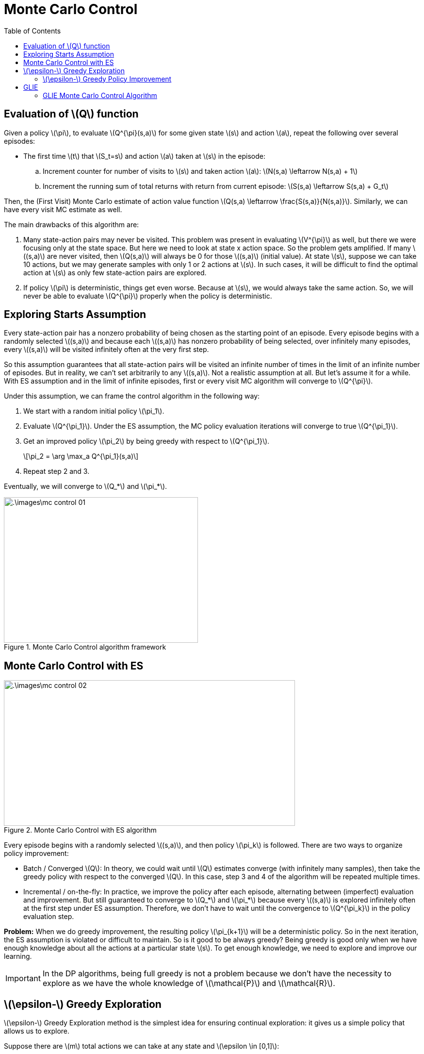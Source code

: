 = Monte Carlo Control =
:doctype: book
:stem: latexmath
:eqnums:
:toc:

== Evaluation of stem:[Q] function ==
Given a policy stem:[\pi], to evaluate stem:[Q^{\pi}(s,a)] for some given state stem:[s] and action stem:[a], repeat the following over several episodes:

* The first time stem:[t] that stem:[S_t=s] and action stem:[a] taken at stem:[s] in the episode:
.. Increment counter for number of visits to stem:[s] and taken action stem:[a]: stem:[N(s,a) \leftarrow N(s,a) + 1]
.. Increment the running sum of total returns with return from current episode: stem:[S(s,a) \leftarrow S(s,a) + G_t]

Then, the (First Visit) Monte Carlo estimate of action value function stem:[Q(s,a) \leftarrow \frac{S(s,a)}{N(s,a)}]. Similarly, we can have every visit MC estimate as well.

The main drawbacks of this algorithm are:

. Many state-action pairs may never be visited. This problem was present in evaluating stem:[V^{\pi}] as well, but there we were focusing only at the state space. But here we need to look at state x action space. So the problem gets amplified. If many stem:[(s,a)] are never visited, then stem:[Q(s,a)] will always be 0 for those stem:[(s,a)] (initial value). At state stem:[s], suppose we can take 10 actions, but we may generate samples with only 1 or 2 actions at stem:[s]. In such cases, it will be difficult to find the optimal action at stem:[s] as only few state-action pairs are explored.

. If policy stem:[\pi] is deterministic, things get even worse. Because at stem:[s], we would always take the same action. So, we will never be able to evaluate stem:[Q^{\pi}] properly when the policy is deterministic.

== Exploring Starts Assumption ==
Every state-action pair has a nonzero probability of being chosen as the starting point of an episode. Every episode begins with a randomly selected stem:[(s,a)] and because each stem:[(s,a)] has nonzero probability of being selected, over infinitely many episodes, every stem:[(s,a)] will be visited infinitely often at the very first step.

So this assumption guarantees that all state-action pairs will be visited an infinite number of times in the limit of an infinite number of episodes. But in reality, we can't set arbitrarily to any stem:[(s,a)]. Not a realistic assumption at all. But let's assume it for a while. With ES assumption and in the limit of infinite episodes, first or every visit MC algorithm will converge to stem:[Q^{\pi}].

Under this assumption, we can frame the control algorithm in the following way:

. We start with a random initial policy stem:[\pi_1].
. Evaluate stem:[Q^{\pi_1}]. Under the ES assumption, the MC policy evaluation iterations will converge to true stem:[Q^{\pi_1}].
. Get an improved policy stem:[\pi_2] by being greedy with respect to stem:[Q^{\pi_1}].
+
[stem]
++++
\pi_2 = \arg \max_a Q^{\pi_1}(s,a)
++++
. Repeat step 2 and 3.

Eventually, we will converge to stem:[Q_*] and stem:[\pi_*].

.Monte Carlo Control algorithm framework
image::.\images\mc_control_01.png[align='center', 400, 300]

== Monte Carlo Control with ES ==

.Monte Carlo Control with ES algorithm
image::.\images\mc_control_02.png[align='left', 600, 300]

Every episode begins with a randomly selected stem:[(s,a)], and then policy stem:[\pi_k] is followed. There are two ways to organize policy improvement:

* Batch / Converged stem:[Q]: In theory, we could wait until stem:[Q] estimates converge (with infinitely many samples), then take the greedy policy with respect to the converged stem:[Q]. In this case, step 3 and 4 of the algorithm will be repeated multiple times.

* Incremental / on-the-fly: In practice, we improve the policy after each episode, alternating between (imperfect) evaluation and improvement. But still guaranteed to converge to stem:[Q_*] and stem:[\pi_*] because every stem:[(s,a)] is explored infinitely often at the first step under ES assumption. Therefore, we don't have to wait until the convergence to stem:[Q^{\pi_k}] in the policy evaluation step.

*Problem:* When we do greedy improvement, the resulting policy stem:[\pi_{k+1}] will be a deterministic policy. So in the next iteration, the ES assumption is violated or difficult to maintain. So is it good to be always greedy? Being greedy is good only when we have enough knowledge about all the actions at a particular state stem:[s]. To get enough knowledge, we need to explore and improve our learning.

IMPORTANT: In the DP algorithms, being full greedy is not a problem because we don't have the necessity to explore as we have the whole knowledge of stem:[\mathcal{P}] and stem:[\mathcal{R}].

== stem:[\epsilon-] Greedy Exploration ==
stem:[\epsilon-] Greedy Exploration method is the simplest idea for ensuring continual exploration: it gives us a simple policy that allows us to explore.

Suppose there are stem:[m] total actions we can take at any state and stem:[\epsilon \in [0,1\]]:

* With probability stem:[1 - \epsilon], choose the greedy action.
* With probability stem:[\epsilon], choose an action uniformly at random.

So, the greedy action has a probability of stem:[\frac{\epsilon}{m} + 1 - \epsilon], and other actions have a probability of stem:[\frac{\epsilon}{m}].

[stem]
++++
\pi(a \, | \, s) = \begin{cases}
\frac{\epsilon}{m} + 1 - \epsilon, & \text{ if } a = \arg \max_{a'} Q(s,a') \\
\frac{\epsilon}{m}, & \text{ otherwise}
\end{cases}
++++

This policy is known as stem:[\epsilon-] greedy policy. With this policy, every action has a probability of at least stem:[\frac{\epsilon}{m}] of being selected. In general, a policy that assigns at least stem:[\frac{\epsilon}{m}] to every action is called stem:[\epsilon-] soft, i.e., stem:[\pi(a \, | \, s) \geq \frac{\epsilon}{m}] for all stem:[a \in \mathcal{A}]. The stem:[\epsilon-] greedy policy is an example of stem:[\epsilon-] soft policies.

In the DP policy iteration algorithm, with the policy improvement theorem, we proved that the greedy policy improvement over stem:[V^{\pi}] gives us a policy stem:[\pi'] that is at least as good as policy stem:[\pi].

=== stem:[\epsilon-] Greedy Policy Improvement ===
Suppose we have an stem:[\epsilon-] soft policy stem:[\pi], and its stem:[Q^{\pi}] evaluated. The stem:[\epsilon-] greedy policy stem:[\pi'] with respect to stem:[Q^\pi] is an improvement over stem:[\pi], that is, stem:[V^{\pi'}(s) \geq V^{\pi}(s)]. The stem:[\epsilon] value for both the policies stem:[\pi] and stem:[\pi'] should be the same.

*Proof:*

image::.\images\epsilon_greedy_proof.png[align='left', 600, 300]

. stem:[Q^{\pi}(s, \pi'(s))]: We are at state stem:[s], and take an action prescribed by stem:[\pi']. Once we reach stem:[s'], we follow the policy stem:[\pi]. This will be equal to the weighted average of stem:[Q^{\pi}(s,a)] where the weights are the probabilities of actions as per stem:[\pi'] at stem:[s] (in the RHS).

. We use the fact that stem:[\pi'] is stem:[\epsilon-] greedy with respect to stem:[Q^{\pi}].

. Just multiplying by stem:[\frac{1-\epsilon}{1-\epsilon}] in the second term.

. Using the fact that stem:[\sum_a \pi(a \, | \, s) = 1]. Thus stem:[1-\epsilon = \sum_a \left( \pi(a \, | \, s) - \frac{\epsilon}{m} \right)].

. Using the fact that stem:[\pi] is not just any policy but it is stem:[\epsilon-] soft, so the numerator term stem:[\pi(a \, | \, s) - \frac{\epsilon}{m} \geq 0]. The weight coefficients stem:[\frac{\pi(a \, | \, s) - \frac{\epsilon}{m}}{1-\epsilon} \geq 0] and they sum up to 1. The term
+
[stem]
++++
\sum_a \frac{\pi(a \, | \, s) - \frac{\epsilon}{m}}{1-\epsilon} Q^{\pi}(s,a)
++++
+
is a convex combination of stem:[Q^{\pi}(s,a)]. Any convex combination (a type of linear combination) of a set of numbers will be stem:[\leq] to the maximum of the numbers. Suppose there are two numbers stem:[a] and stem:[b]. Compute stem:[c_1 a + c_2 b] where stem:[c_1, c_2 \geq 0] and stem:[c_1 + c_2 =1]. Then stem:[c_1 a + c_2 b \leq c_1 \max(a,b) + c_2 \max(a,b) = \max(a,b)].

. Re-arranging and cancelling terms.

Then, we have stem:[Q^{\pi}(s, \pi'(s)) \geq V^{\pi}(s)]. This is the necessary condition in the policy improvement theorem to show policy stem:[\pi'] is better than policy stem:[\pi]. Therefore, stem:[V^{\pi'}(s) \geq V^{\pi}(s)] from the policy improvement theorem.

== GLIE ==
Greedy in the Limit with Infinite Exploration. GLIE is the main practical replacement for the unrealistic exploring starts assumption in Monte Carlo control and other RL algorithms.

*Definition of GLIE:*

A sequence of policies stem:[\{\pi_k\}] is called Greedy in the Limit with Infinite Exploration (GLIE) if it satisfies two conditions:

* Infinite Exploration: Every state-action pair stem:[(s,a)] is visited infinitely often as stem:[k \to \infty].
+
That is, stem:[N_k(s,a) \to \infty] for all stem:[(s,a)] where stem:[N_k(s,a)] is the number of times stem:[(s,a)] has been seen up to iteration stem:[k].

* Greedy in the limit: The policy gradually becomes greedy with respect to the action-value estimate stem:[Q_k(s,a)] in the limit as stem:[k \to \infty]. Formally,
+
[stem]
++++
\lim_{k \to \infty} \pi_k(a \, | \, s) = \begin{cases}
1 & \text{ if } a = \arg \max_{a'} Q_k(s,a'), \\
0 & \text{ otherwise }
\end{cases}
++++
+
The sequence of policies stem:[\{\pi_1, \pi_2, \dots\}] should converge to a purely greedy policy.

A common way (one of the possible ways) to achieve GLIE is to use an stem:[\epsilon-] greedy policies with stem:[\epsilon] decaying to 0 asymptotically. At iteration stem:[k], we take stem:[\epsilon-] greedy with respect to the estimate stem:[Q_k]:

[stem]
++++
\pi_{k+1}(a \, | \, s) = \begin{cases}
1 - \epsilon_k + \frac{\epsilon_k}{m}, & \text{ if } a = \arg \max_{a'} Q_k(s,a') \\
\frac{\epsilon_k}{m}, & \text{ otherwise.}
\end{cases}
++++

where stem:[m = |\mathcal{A}(s)|]. If stem:[\epsilon_k \to 0] slowly enough, then:

* Early on: with stem:[\epsilon] value close to 1, exploration is ensured (learning phase)
* Later: Policy becomes greedy (stem:[\epsilon_k \to 0])

A typical choice is stem:[\epsilon_k = \frac{1}{k} \text{ or } \frac{1}{\sqrt{k}}]. stem:[\epsilon_k] kind of characterizes how much we explore. The optimistic GLIE policy iteration framework is given by

.Optimistic Policy iteration Framework
image::.\images\glie_policy_iteration.png[align='center', 500, 300]

It is said optimistic because we don't wait till convergence in the policy evaluation step, and we take stem:[\epsilon-] greedy instead of full greedy in the policy improvement step. For every episode:

* Monte Carlo policy evaluation, we come up with an estimate stem:[Q]
* Policy improvement using stem:[\epsilon-] greedy with stem:[\epsilon-] decay.

Eventually, we will converge to stem:[Q_*, \pi_*]. The optimal policy stem:[\pi_*] will be full greedy with respect to stem:[Q_*].

With this framework, we can get rid of the Exploring starts assumption. In theory, exploring starts guarantees infinite exploration. In practice, we can't restart episodes arbitrarily, so GLIE is used instead.

With GLIE, it can be seen that at state stem:[s], every action is picked infinitely many times across infinite iterations. If we sum up the probabilities of choosing a given action stem:[a] at stem:[s] over iterations:

[stem]
++++
\sum_{k=1}^\infty \frac{\epsilon_k}{|\mathcal{A}(s)|}
++++

This represents the expected number of times that action gets tried at stem:[s]. For infinite exploration, the series stem:[\sum_{k=1}^\infty \epsilon_k] must diverge. Examples of such schedules are:

* If stem:[\epsilon_k = \frac{1}{k}], then stem:[\sum_{k=1}^\infty \frac{1}{k} = \infty]. Harmonic series diverges, so infinite exploration is guaranteed with infinite iterations.

* If stem:[\epsilon_k = \frac{1}{k^2}], then stem:[\sum_{k=1}^\infty \frac{1}{k^2} < \infty]. Exploration dies too fast, so infinite exploration is not guaranteed even with infinite iterations.

=== GLIE Monte Carlo Control Algorithm ===

image::.\images\glie_monte_carlo.png[align='left', 700, 400]

In step 2, we essentially create an stem:[\epsilon-] soft initial policy as stem:[Q(s,a) = 0] for all states initially. That is, at stem:[s], all the actions have equal probability of being selected. This is a good exploration policy to start with.

Each episode start from the environment's natural start state (e.g., the starting position in Grid world, the initial deal in Blackjack, the reset state in a simulator). Then, the action prescribed by the stem:[\epsilon-] greedy policy at stem:[s] is taken. As the algorithm progresses, stem:[\epsilon \to 0], it tries to have a trade-off between exploration and exploitation. Asymptotically, this algorithm is guaranteed to converge to the optimal stem:[Q_*, \pi_*].

NOTE: We don't do random state-action initialization as in the MC with ES algorithm.







